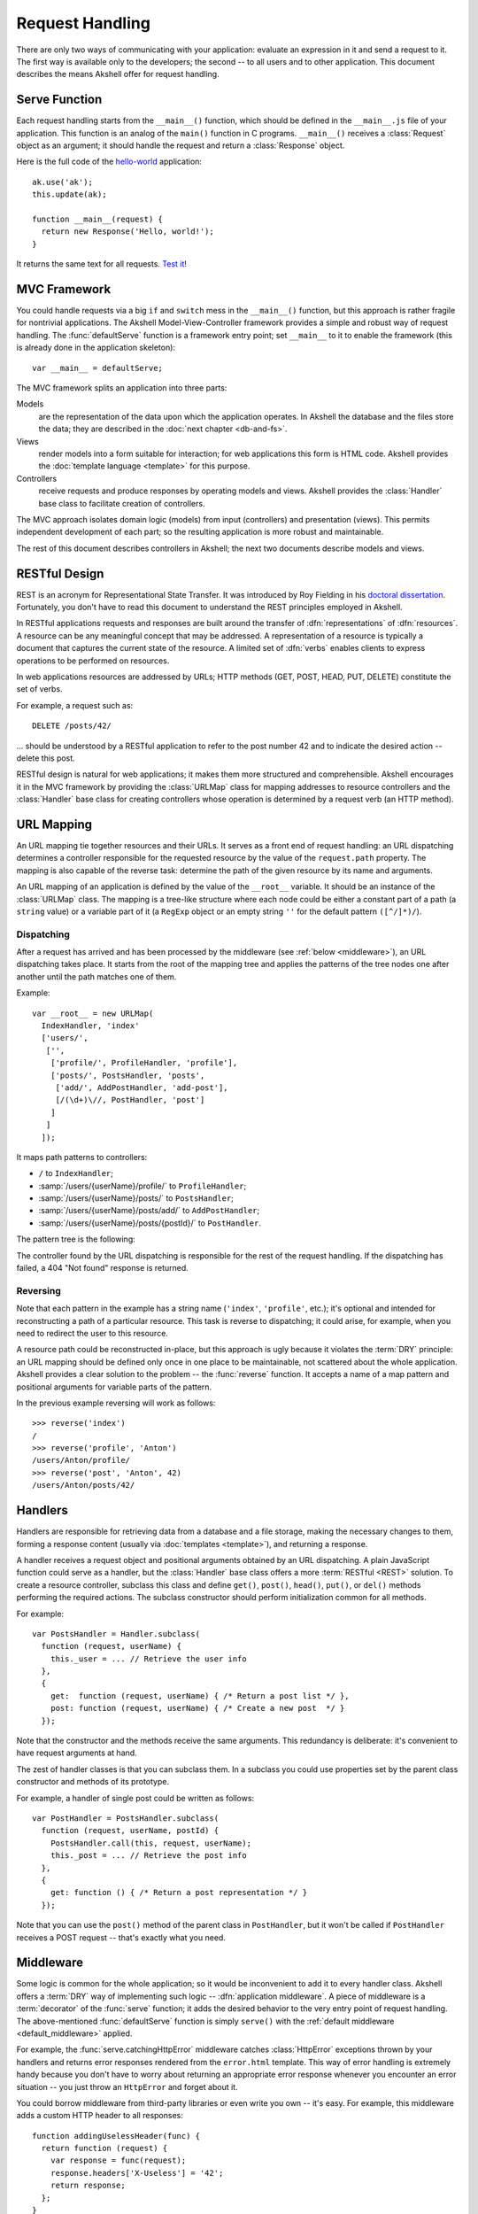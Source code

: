 
================
Request Handling
================

There are only two ways of communicating with your application:
evaluate an expression in it and send a request to it. The first way
is available only to the developers; the second -- to all users and to
other application. This document describes the means Akshell offer for
request handling.


Serve Function
==============

Each request handling starts from the ``__main__()`` function, which
should be defined in the ``__main__.js`` file of your
application. This function is an analog of the ``main()`` function in
C programs. ``__main__()`` receives a :class:`Request` object as an
argument; it should handle the request and return a :class:`Response`
object.

Here is the full code of the hello-world_ application::

   ak.use('ak');
   this.update(ak);

   function __main__(request) {
     return new Response('Hello, world!');
   }

It returns the same text for all requests. `Test it`_!

.. _hello-world: http://www.akshell.com/apps/hello-world/
.. _Test it: http://hello-world.akshell.com/

   
MVC Framework
=============

You could handle requests via a big ``if`` and ``switch`` mess in the
``__main__()`` function, but this approach is rather fragile for
nontrivial applications. The Akshell Model-View-Controller framework
provides a simple and robust way of request handling. The
:func:`defaultServe` function is a framework entry point; set
``__main__`` to it to enable the framework (this is already done in
the application skeleton)::

   var __main__ = defaultServe;

The MVC framework splits an application into three parts:

Models
   are the representation of the data upon which the application
   operates. In Akshell the database and the files store the data;
   they are described in the :doc:`next chapter <db-and-fs>`.

Views
   render models into a form suitable for interaction; for web
   applications this form is HTML code. Akshell provides the
   :doc:`template language <template>` for this purpose.

Controllers
   receive requests and produce responses by operating models and
   views. Akshell provides the :class:`Handler` base class to
   facilitate creation of controllers.

The MVC approach isolates domain logic (models) from input
(controllers) and presentation (views). This permits independent
development of each part; so the resulting application is more robust
and maintainable.

The rest of this document describes controllers in Akshell; the next
two documents describe models and views.


RESTful Design
==============

REST is an acronym for Representational State Transfer. It was
introduced by Roy Fielding in his `doctoral
dissertation`__. Fortunately, you don't have to read this document to
understand the REST principles employed in Akshell.

__ http://www.ics.uci.edu/~fielding/pubs/dissertation/top.htm

In RESTful applications requests and responses are built around the
transfer of :dfn:`representations` of :dfn:`resources`. A resource can
be any meaningful concept that may be addressed. A representation of a
resource is typically a document that captures the current state of
the resource. A limited set of :dfn:`verbs` enables clients to express
operations to be performed on resources.

In web applications resources are addressed by URLs; HTTP methods
(GET, POST, HEAD, PUT, DELETE) constitute the set of verbs.

For example, a request such as::

   DELETE /posts/42/

... should be understood by a RESTful application to refer to the post
number 42 and to indicate the desired action -- delete this post.

RESTful design is natural for web applications; it makes them more
structured and comprehensible. Akshell encourages it in the MVC
framework by providing the :class:`URLMap` class for mapping addresses
to resource controllers and the :class:`Handler` base class for
creating controllers whose operation is determined by a request verb
(an HTTP method).


.. _url_mapping:

URL Mapping
===========

An URL mapping tie together resources and their URLs. It serves as a
front end of request handling: an URL dispatching determines a
controller responsible for the requested resource by the value of the
``request.path`` property. The mapping is also capable of the reverse
task: determine the path of the given resource by its name and
arguments.

An URL mapping of an application is defined by the value of the
``__root__`` variable. It should be an instance of the :class:`URLMap`
class. The mapping is a tree-like structure where each node could be
either a constant part of a path (a ``string`` value) or a variable
part of it (a ``RegExp`` object or an empty string ``''`` for the
default pattern ``([^/]*)/``).


Dispatching
-----------

After a request has arrived and has been processed by the middleware
(see :ref:`below <middleware>`), an URL dispatching takes place. It
starts from the root of the mapping tree and applies the patterns of
the tree nodes one after another until the path matches one of them.

Example::

   var __root__ = new URLMap(
     IndexHandler, 'index'
     ['users/',
      ['',
       ['profile/', ProfileHandler, 'profile'],
       ['posts/', PostsHandler, 'posts',
        ['add/', AddPostHandler, 'add-post'],
        [/(\d+)\//, PostHandler, 'post']
       ]
      ]
     ]);
   
It maps path patterns to controllers:

* ``/`` to ``IndexHandler``;
* :samp:`/users/{userName}/profile/` to ``ProfileHandler``;
* :samp:`/users/{userName}/posts/` to ``PostsHandler``;
* :samp:`/users/{userName}/posts/add/` to ``AddPostHandler``;
* :samp:`/users/{userName}/posts/{postId}/` to ``PostHandler``.

The pattern tree is the following:

.. graphviz::

   digraph {
      rankdir = LR;
      node [
         shape = box,
         fontname = monospace,
         fontsize = 10,
         height = .25,
         width = .9,
         fixedsize = true
      ];

      "/" -> "users/" -> "([^/]*)/" -> "profile/";
      "([^/]*)/" -> "posts/" -> "add/";
      "posts/" -> "(\\d+)/";
   }
   
The controller found by the URL dispatching is responsible for the
rest of the request handling. If the dispatching has failed, a 404
"Not found" response is returned.


Reversing
---------

Note that each pattern in the example has a string name (``'index'``,
``'profile'``, etc.); it's optional and intended for reconstructing a
path of a particular resource. This task is reverse to dispatching; it
could arise, for example, when you need to redirect the user to this
resource.

A resource path could be reconstructed in-place, but this approach is
ugly because it violates the :term:`DRY` principle: an URL mapping
should be defined only once in one place to be maintainable, not
scattered about the whole application. Akshell provides a clear
solution to the problem -- the :func:`reverse` function. It accepts a
name of a map pattern and positional arguments for variable parts of
the pattern.

In the previous example reversing will work as follows::

   >>> reverse('index')
   /
   >>> reverse('profile', 'Anton')
   /users/Anton/profile/
   >>> reverse('post', 'Anton', 42)
   /users/Anton/posts/42/


Handlers
========

Handlers are responsible for retrieving data from a database and a
file storage, making the necessary changes to them, forming a response
content (usually via :doc:`templates <template>`), and returning a
response.

A handler receives a request object and positional arguments obtained
by an URL dispatching. A plain JavaScript function could serve as a
handler, but the :class:`Handler` base class offers a more
:term:`RESTful <REST>` solution. To create a resource controller,
subclass this class and define ``get()``, ``post()``, ``head()``,
``put()``, or ``del()`` methods performing the required actions. The
subclass constructor should perform initialization common for all
methods.

For example::

   var PostsHandler = Handler.subclass(
     function (request, userName) {
       this._user = ... // Retrieve the user info
     },
     {
       get:  function (request, userName) { /* Return a post list */ },
       post: function (request, userName) { /* Create a new post  */ }
     });

Note that the constructor and the methods receive the same
arguments. This redundancy is deliberate: it's convenient to have
request arguments at hand.

The zest of handler classes is that you can subclass them. In a
subclass you could use properties set by the parent class constructor
and methods of its prototype.

For example, a handler of single post could be written as follows::

   var PostHandler = PostsHandler.subclass(
     function (request, userName, postId) {
       PostsHandler.call(this, request, userName);
       this._post = ... // Retrieve the post info
     },
     {
       get: function () { /* Return a post representation */ }
     });

Note that you can use the ``post()`` method of the parent class in
``PostHandler``, but it won't be called if ``PostHandler`` receives a
POST request -- that's exactly what you need.


.. _middleware:

Middleware
==========

Some logic is common for the whole application; so it would be
inconvenient to add it to every handler class. Akshell offers a
:term:`DRY` way of implementing such logic -- :dfn:`application
middleware`. A piece of middleware is a :term:`decorator` of the
:func:`serve` function; it adds the desired behavior to the very entry
point of request handling. The above-mentioned :func:`defaultServe`
function is simply ``serve()`` with the :ref:`default middleware
<default_middleware>` applied.

For example, the :func:`serve.catchingHttpError` middleware catches
:class:`HttpError` exceptions thrown by your handlers and returns
error responses rendered from the ``error.html`` template. This way of
error handling is extremely handy because you don't have to worry
about returning an appropriate error response whenever you encounter
an error situation -- you just throw an ``HttpError`` and forget about
it.

You could borrow middleware from third-party libraries or even write
you own -- it's easy. For example, this middleware adds a custom HTTP
header to all responses::

   function addingUselessHeader(func) {
     return function (request) {
       var response = func(request);
       response.headers['X-Useless'] = '42';
       return response;
     };
   }

To enable it in your application decorate the ``defaultServe()``
function::

   var __main__ = defaultServe.decorated(addingUselessHeader);
